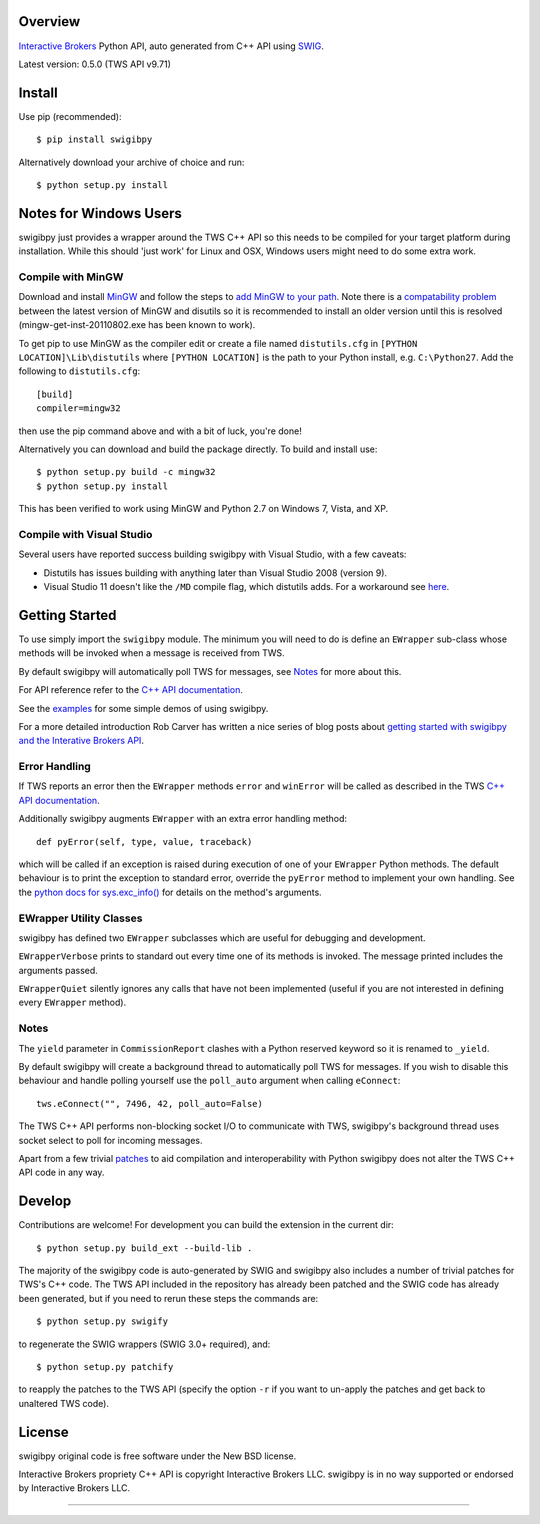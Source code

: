 Overview
========

`Interactive Brokers`_ Python API, auto generated from C++ API using `SWIG`_.

Latest version: 0.5.0 (TWS API v9.71)

Install
=======

Use pip (recommended)::

    $ pip install swigibpy

Alternatively download your archive of choice and run::

    $ python setup.py install

Notes for Windows Users
=======================

swigibpy just provides a wrapper around the TWS C++ API so this needs to be
compiled for your target platform during installation. While this should
'just work' for Linux and OSX, Windows users might need to do some extra work.

Compile with MinGW
------------------

Download and install `MinGW`_ and follow the steps to `add MinGW
to your path`_.  Note there is a `compatability problem`_ between the latest
version of MinGW and disutils so it is recommended to install an older version
until this is resolved (mingw-get-inst-20110802.exe has been known to work).

To get pip to use MinGW as the compiler edit or create a
file named ``distutils.cfg`` in ``[PYTHON LOCATION]\Lib\distutils`` where
``[PYTHON LOCATION]`` is the path to your Python install, e.g. ``C:\Python27``.
Add the following to ``distutils.cfg``::

	[build]
	compiler=mingw32

then use the pip command above and with a bit of luck, you're done!

Alternatively you can download and build the package directly. To build and
install use::

	$ python setup.py build -c mingw32
	$ python setup.py install

This has been verified to work using MinGW and Python 2.7 on Windows 7, Vista,
and XP.

Compile with Visual Studio
--------------------------

Several users have reported success building swigibpy with Visual Studio, with 
a few caveats:

- Distutils has issues building with anything later than Visual Studio 2008
  (version 9).
- Visual Studio 11 doesn't like the ``/MD`` compile flag, which distutils adds.
  For a workaround see `here`_.

Getting Started
===============

To use simply import the ``swigibpy`` module. The minimum you will need to do is 
define an ``EWrapper`` sub-class whose methods will be invoked when a message
is received from TWS.

By default swigibpy will automatically poll TWS for messages, see `Notes`_ for
more about this.

For API reference refer to the `C++ API documentation`_.

See the `examples`_ for some simple demos of using swigibpy.

For a more detailed introduction Rob Carver has written a nice series of blog
posts about `getting started with swigibpy and the Interative Brokers API`_.


Error Handling
--------------

If TWS reports an error then the ``EWrapper`` methods ``error`` and
``winError`` will be called as described in the TWS `C++ API documentation`_.

Additionally swigibpy augments ``EWrapper`` with an extra error handling method::

  def pyError(self, type, value, traceback)

which will be called if an exception is raised during execution of one of your
``EWrapper`` Python methods. The default behaviour is to print the exception to
standard error, override the ``pyError`` method to implement your own handling.
See the `python docs for sys.exc_info()`_ for details on the method's arguments.

EWrapper Utility Classes
------------------------

swigibpy has defined two ``EWrapper`` subclasses which are useful for debugging
and development.

``EWrapperVerbose`` prints to standard out every time one of its methods is
invoked. The message printed includes the arguments passed.

``EWrapperQuiet`` silently ignores any calls that have not been implemented
(useful if you are not interested in defining every ``EWrapper`` method).

Notes
-----

The ``yield`` parameter in ``CommissionReport`` clashes with a Python reserved
keyword so it is renamed to ``_yield``.

By default swigibpy will create a background thread to automatically poll TWS 
for messages.  If you wish to disable this behaviour and handle polling 
yourself use the ``poll_auto`` argument when calling ``eConnect``::
    
    tws.eConnect("", 7496, 42, poll_auto=False)

The TWS C++ API performs non-blocking socket I/O to communicate with TWS,
swigibpy's background thread uses socket select to poll for incoming messages.

Apart from a few trivial `patches`_ to aid compilation and interoperability 
with Python swigibpy does not alter the TWS C++ API code in any way.

Develop
=======

Contributions are welcome! For development you can build the extension in the
current dir::

    $ python setup.py build_ext --build-lib .

The majority of the swigibpy code is auto-generated by SWIG and swigibpy also
includes a number of trivial patches for TWS's C++ code. The TWS API included 
in the repository has already been patched and the SWIG code has already been 
generated, but if you need to rerun these steps the commands are::

    $ python setup.py swigify

to regenerate the SWIG wrappers (SWIG 3.0+ required), and::

    $ python setup.py patchify

to reapply the patches to the TWS API (specify the option ``-r`` if you want to 
un-apply the patches and get back to unaltered TWS code).

License
=======

swigibpy original code is free software under the New BSD license.

Interactive Brokers propriety C++ API is copyright Interactive Brokers LLC.
swigibpy is in no way supported or endorsed by Interactive Brokers LLC.

--------------

.. _Interactive Brokers: http://www.interactivebrokers.com/
.. _SWIG: http://www.swig.org/
.. _C++ API documentation: http://www.interactivebrokers.com/en/software/api/api.htm
.. _MinGW: http://www.mingw.org/
.. _add MinGW to your path: http://www.mingw.org/wiki/Getting_Started#toc5
.. _compatability problem: http://bugs.python.org/issue12641
.. _here: https://github.com/Komnomnomnom/swigibpy/issues/2
.. _patches: https://github.com/Komnomnomnom/swigibpy/tree/master/patches
.. _examples: https://github.com/Komnomnomnom/swigibpy/tree/master/examples
.. _getting started with swigibpy and the Interative Brokers API: http://qoppac.blogspot.co.uk/2014/03/using-swigibpy-so-that-python-will-play.html
.. _python docs for sys.exc_info(): https://docs.python.org/2/library/sys.html#sys.exc_info

